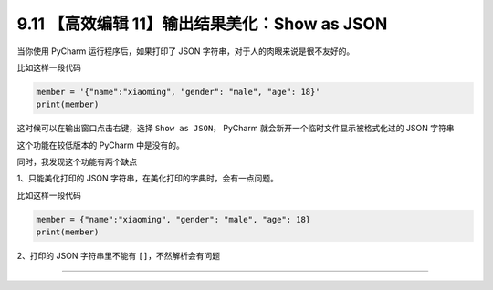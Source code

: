9.11 【高效编辑 11】输出结果美化：Show as JSON
==============================================

|image0|

当你使用 PyCharm 运行程序后，如果打印了 JSON
字符串，对于人的肉眼来说是很不友好的。

比如这样一段代码

.. code:: python

   member = '{"name":"xiaoming", "gender": "male", "age": 18}'
   print(member)

这时候可以在输出窗口点击右键，选择 ``Show as JSON``\ ， PyCharm
就会新开一个临时文件显示被格式化过的 JSON 字符串

|image1|

这个功能在较低版本的 PyCharm 中是没有的。

同时，我发现这个功能有两个缺点

1、只能美化打印的 JSON 字符串，在美化打印的字典时，会有一点问题。

比如这样一段代码

.. code:: python

   member = {"name":"xiaoming", "gender": "male", "age": 18}
   print(member)

|image2|

2、打印的 JSON 字符串里不能有 ``[]``\ ，不然解析会有问题

|image3|

--------------

|image4|

.. |image0| image:: http://image.iswbm.com/20200804124133.png
.. |image1| image:: http://image.iswbm.com/20200826084710.png
.. |image2| image:: http://image.iswbm.com/20200826085228.png
.. |image3| image:: http://image.iswbm.com/20200826085448.png
.. |image4| image:: http://image.iswbm.com/20200607174235.png

